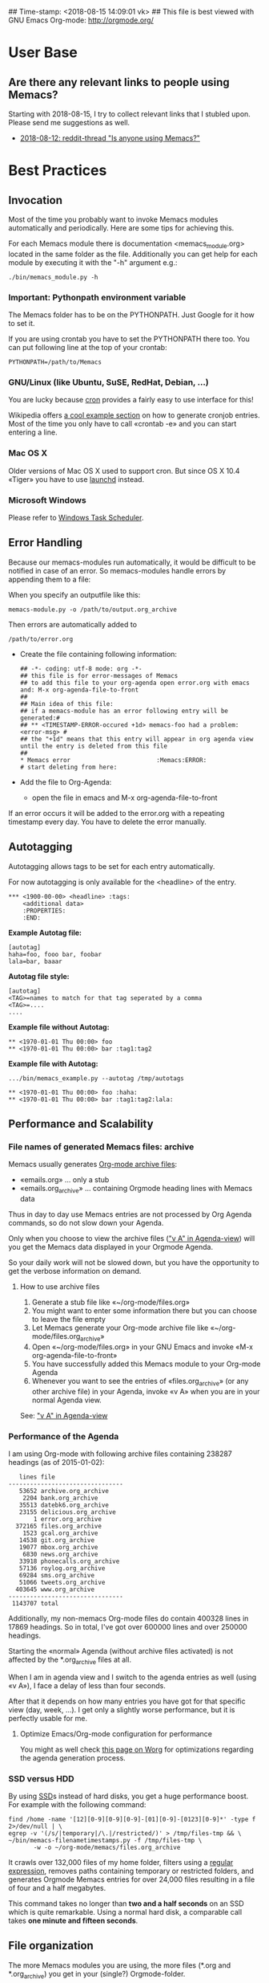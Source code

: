 ## Time-stamp: <2018-08-15 14:09:01 vk>
## This file is best viewed with GNU Emacs Org-mode: http://orgmode.org/

* User Base

** Are there any relevant links to people using Memacs?
:PROPERTIES:
:CREATED:  [2018-08-15 Wed 13:50]
:END:

Starting with 2018-08-15, I try to collect relevant links that I stubled upon. Please send me suggestions as well.

- [[https://www.reddit.com/r/emacs/comments/96kiqf/is_anyone_using_memacs/][2018-08-12: reddit-thread "Is anyone using Memacs?"]]

* Best Practices

** Invocation

Most of the time you probably want to invoke Memacs modules
automatically and periodically. Here are some tips for achieving this.

For each Memacs module there is documentation <memacs_module.org> located in the same
folder as the file. Additionally you can get help for each module by
executing it with the "-h" argument e.g.:
: ./bin/memacs_module.py -h

*** Important: Pythonpath environment variable
The Memacs folder has to be on the PYTHONPATH. Just Google for it how to set it.

If you are using crontab you have to set the PYTHONPATH there too. You
can put following line at the top of your crontab:
: PYTHONPATH=/path/to/Memacs

*** GNU/Linux (like Ubuntu, SuSE, RedHat, Debian, ...)

You are lucky because [[http://en.wikipedia.org/wiki/Cron][cron]] provides a fairly easy to use interface
for this!

Wikipedia offers [[http://en.wikipedia.org/wiki/Cron#Predefined_scheduling_definitions][a cool example section]] on how to generate
cronjob entries. Most of the time you only have to call «crontab -e»
and you can start entering a line.

*** Mac OS X

Older versions of Mac OS X used to support cron. But since OS X 10.4 «Tiger» you have to use [[http://en.wikipedia.org/wiki/Launchd][launchd]] instead.

*** Microsoft Windows

Please refer to [[http://support.microsoft.com/kb/308569][Windows Task Scheduler]].

** Error Handling
Because our memacs-modules run automatically, it would be difficult
to be notified in case of an error. So memacs-modules handle errors
by appending them to a file:

When you specify an outputfile like this:

: memacs-module.py -o /path/to/output.org_archive

Then errors are automatically added to
: /path/to/error.org

- Create the file containing following information:
  : ## -*- coding: utf-8 mode: org -*-
  : ## this file is for error-messages of Memacs
  : ## to add this file to your org-agenda open error.org with emacs and: M-x org-agenda-file-to-front
  : ##
  : ## Main idea of this file:
  : ## if a memacs-module has an error following entry will be generated:#
  : ## ** <TIMESTAMP-ERROR-occured +1d> memacs-foo had a problem: <error-msg> #
  : ## the "+1d" means that this entry will appear in org agenda view until the entry is deleted from this file
  : ##
  : * Memacs error 					      :Memacs:ERROR:
  : # start deleting from here:

- Add the file to Org-Agenda:
  - open the file in emacs and M-x org-agenda-file-to-front

If an error occurs it will be added to the error.org with a repeating timestamp every day.
You have to delete the error manually.

** Autotagging
Autotagging allows tags to be set for each entry automatically.

For now autotagging is only available for the <headline> of the entry.

: *** <1900-00-00> <headline> :tags:
:     <additional data>
:     :PROPERTIES:
:     :END:

*Example Autotag file:*
: [autotag]
: haha=foo, fooo bar, foobar
: lala=bar, baaar

*Autotag file style:*
: [autotag]
: <TAG>=names to match for that tag seperated by a comma
: <TAG>=....
: ....

*Example file without Autotag:*
: ** <1970-01-01 Thu 00:00> foo
: ** <1970-01-01 Thu 00:00> bar	:tag1:tag2

*Example file with Autotag:*
: .../bin/memacs_example.py --autotag /tmp/autotags

: ** <1970-01-01 Thu 00:00> foo	:haha:
: ** <1970-01-01 Thu 00:00> bar	:tag1:tag2:lala:

** Performance and Scalability

*** File names of generated Memacs files: archive

Memacs usually generates [[http://orgmode.org/org.html#Archiving][Org-mode archive files]]:

- «emails.org» ... only a stub
- «emails.org_archive» ... containing Orgmode heading lines with Memacs data

Thus in day to day use Memacs entries are not processed by Org Agenda
commands, so do not slow down your Agenda.

Only when you choose to view the archive files ([[http://orgmode.org/org.html#Agenda-commands]["v A" in
Agenda-view]]) will you get the Memacs data displayed in your Orgmode Agenda.

So your daily work will not be slowed down, but you have the
opportunity to get the verbose information on demand.

**** How to use archive files

1. Generate a stub file like «~/org-mode/files.org»
2. You might want to enter some information there but you can choose to
   leave the file empty
3. Let Memacs generate your Org-mode archive file like «~/org-mode/files.org_archive»
4. Open «~/org-mode/files.org» in your GNU Emacs and invoke «M-x org-agenda-file-to-front»
5. You have successfully added this Memacs module to your Org-mode Agenda
6. Whenever you want to see the entries of «files.org_archive» (or any
   other archive file) in your Agenda, invoke «v A» when you are in
   your normal Agenda view.

See:  [[http://orgmode.org/org.html#Agenda-commands]["v A" in Agenda-view]]

*** Performance of the Agenda

I am using Org-mode with following archive files containing 238287
headings (as of 2015-01-02):

:    lines file
: --------------------------------
:    53652 archive.org_archive
:     2204 bank.org_archive
:    35513 datebk6.org_archive
:    23155 delicious.org_archive
:        1 error.org_archive
:   372165 files.org_archive
:     1523 gcal.org_archive
:    14538 git.org_archive
:    19077 mbox.org_archive
:     6830 news.org_archive
:    33918 phonecalls.org_archive
:    57136 roylog.org_archive
:    69284 sms.org_archive
:    51066 tweets.org_archive
:   403645 www.org_archive
: --------------------------------
:  1143707 total

Additionally, my non-memacs Org-mode files do contain 400328 lines
in 17869 headings. So in total, I've got over 600000 lines and over
250000 headings.

Starting the «normal» Agenda (without archive files activated) is not
affected by the *.org_archive files at all.

When I am in agenda view and I switch to the agenda entries as well
(using «v A»), I face a delay of less than four seconds.

After that it depends on how many entries you have got for that
specific view (day, week, ...). I get only a slightly worse
performance,  but it is perfectly usable for me.

**** Optimize Emacs/Org-mode configuration for performance
:PROPERTIES:
:CREATED:  [2015-01-02 Fri 15:54]
:END:

You might as well check [[http://orgmode.org/worg/agenda-optimization.html][this page on Worg]] for optimizations regarding
the agenda generation process.

*** SSD versus HDD

By using [[http://en.wikipedia.org/wiki/Ssd][SSD]]s instead of hard disks, you get a huge performance
boost. For example with the following command:

: find /home -name '[12][0-9][0-9][0-9]-[01][0-9]-[0123][0-9]*' -type f 2>/dev/null | \
: egrep -v '(/s/|temporary|/\.|/restricted/)' > /tmp/files-tmp && \
: ~/bin/memacs-filenametimestamps.py -f /tmp/files-tmp \
:        -w -o ~/org-mode/memacs/files.org_archive

It crawls over 132,000 files of my home folder, filters using a
[[http://en.wikipedia.org/wiki/Regex][regular expression]], removes paths containing temporary or restricted
folders, and generates Orgmode Memacs entries for over 24,000 files
resulting in a file of four and a half megabytes.

This command takes no longer than *two and a half seconds* on an
SSD which is quite remarkable. Using a normal hard disk, a comparable
call takes *one minute and fifteen seconds*.

** File organization

The more Memacs modules you are using, the more files (*.org and
*.org_archive) you get in your (single?) Orgmode-folder.

You might want to create a separate Memacs folder containing all
generated Memacs Orgmode files:


: /home/user/orgmode/work.org
: /home/user/orgmode/work.org_archive
: /home/user/orgmode/private.org
: /home/user/orgmode/private.org_archive
: /home/user/orgmode/memacs/module1.org
: /home/user/orgmode/memacs/module1.org_archive
: /home/user/orgmode/memacs/module2.org
: /home/user/orgmode/memacs/module2.org_archive
: /home/user/orgmode/memacs/error.org          <- See Section Error Handling
** Power Consumption while on battery

When you are using Memacs on a notebook, you might not want to execute
certain cron jobs while being on battery power.

Ubuntu GNU/Linux uses the [[http://en.wikipedia.org/wiki/Procfs][proc file system]] where you can access
many hardware-related information such as battery state:

: vk@gary ~ % cat /proc/acpi/battery/BAT0/state
: present:                 yes
: capacity state:          ok
: charging state:          charged
: present rate:            0 mW
: remaining capacity:      35290 mWh
: present voltage:         12526 mV
: vk@gary ~ %
:
: ## now I disconnect the battery from external power supply
:
: vk@gary ~ % cat /proc/acpi/battery/BAT0/state
: present:                 yes
: capacity state:          ok
: charging state:          discharging
: present rate:            18452 mW
: remaining capacity:      35270 mWh
: present voltage:         12426 mV
: vk@gary ~ %

With a simple shell script named «no-power-supply.sh», you can execute cron job commands only
when connected to an external power supply:

: #!/bin/sh
: grep discharging /proc/acpi/battery/BAT0/state >/dev/null

or if you have more than one battery:

: #!/bin/sh
: grep discharging /proc/acpi/battery/BAT0/state /proc/acpi/battery/BAT1/state >/dev/null

Then some example cron jobs look like:

: 5-59/10 1,8-23 * * * /usr/local/bin/no-power-supply.sh || /home/vk/bin/do_some_things.sh
: 10 * * * * /usr/local/bin/no-power-supply.sh || { find ....  | egrep '...' > tmpfile && do_that.sh }

Whenever your notebook is in state «discharge» those cronjobs are not
executed.

** Tracking office hours
:PROPERTIES:
:CREATED:  [2013-10-18 Fri 15:01]
:END:

There are multiple ways to track office hours. Here, I describe one
possible method which requires an Android phone and Memacs.


Phone:

Using [[http://tasker.dinglisch.net/][Tasker]], I am writing a log entry in case I recognize the WiFi
network of my company (see [[https://github.com/novoid/Memacs/blob/master/docs/memacs_simplephonelogs.org][memacs_simplephonelogs.org]] for details).

In this case, the lines have to look like this:

: 2013-10-01 # 09.14 # wifi-office # 90 # 9742
: 2013-10-01 # 19.00 # wifi-office-end # 66 # 44906
:
: 2013-10-02 # 08.57 # wifi-office # 98 # 4313
: 2013-10-02 # 12.29 # wifi-office-end # 91 # 17066
: 2013-10-02 # 16.02 # wifi-office # 91 # 29836
: 2013-10-02 # 17.37 # wifi-office-end # 80 # 35537
:
: 2013-10-03 # 08.58 # wifi-office # 97 # 5300
: 2013-10-03 # 18.41 # wifi-office-end # 69 # 11166
:
: 2013-10-04 # 09.02 # wifi-office # 97 # 5591
: 2013-10-04 # 13.28 # wifi-office-end # 89 # 21512

It is mandatory that you are using ~wifi-office~ and ~wifi-office-end~
as logging strings. This way, memacs\_simplephonelogs is recognizing
office hours and handle them accordingly (and different).

Example scripts, data format, and more is explained in the
[[https://github.com/novoid/Memacs/blob/master/docs/memacs_simplephonelogs.org][documentation of the simplephonelogs module]].


Computer:

From time to time, I use [[https://play.google.com/store/apps/details?id%3Deu.kowalczuk.rsync4android&hl%3Den][rsync for Android]] to transfer this log file
to my computer. There, [[https://github.com/novoid/Memacs/blob/master/docs/memacs_simplephonelogs.org][memacs_simplephonelogs.org]] parses it and
generates ~/org/memacs/phonelog.org_archive.

The phone log lines from above result in following headings:

: ** <2013-10-01 Tue 09:14> wifi-office (not office for 15:14:00)
: ** <2013-10-01 Tue 19:00> wifi-office-end (office for 9:46:00; today 9:46:00; today total 9:46:00)
: ** <2013-10-02 Wed 08:57> wifi-office (not office for 13:57:00)
: ** <2013-10-02 Wed 12:29> wifi-office-end (office for 3:32:00; today 3:32:00; today total 3:32:00)
: ** <2013-10-02 Wed 16:02> wifi-office (not office for 3:33:00)
: ** <2013-10-02 Wed 17:37> wifi-office-end (office for 1:35:00; today 5:07:00; today total 8:40:00)
: ** <2013-10-03 Thu 08:58> wifi-office (not office for 15:21:00)
: ** <2013-10-03 Thu 18:41> wifi-office-end (office for 9:43:00; today 9:43:00; today total 9:43:00)
: ** <2013-10-04 Fri 09:02> wifi-office (not office for 14:21:00)
: ** <2013-10-04 Fri 13:28> wifi-office-end (office for 4:26:00; today 4:26:00; today total 4:26:00)


Using a [[http://orgmode.org/worg/org-contrib/babel/][babel]] script, I grab all office-end-lines, re-format them to
get a decent Org-mode table result, and filter for a month (here: 2013-10):

: #+NAME: office_hours
: #+BEGIN_SRC sh
: echo " day | duration  today-sum  today-total"
: grep '\*\* ' ~/org/memacs/phonelog.org_archive | \
: grep '(office' | \
: sed 's/:00)//' | \
: sed 's/:00//g' | \
: sed 's/\*\*//' | \
: sed 's/wifi-office-end (office for//' | \
: sed 's/today//' | \
: sed 's/today total//' | \
: sed 's/;//g' | \
: grep 2013-10
: #+END_SRC

This results in something similar to this:

#+RESULTS: office_hours
| Datum                  | duration | today-sum | today-total |
| <2013-10-01 Tue 19:01> |     9:46 |      9:46 |        9:46 |
| <2013-10-02 Wed 12:29> |     3:32 |      3:32 |        3:32 |
| <2013-10-02 Wed 17:37> |     1:35 |      5:07 |        8:40 |
| <2013-10-03 Thu 18:41> |     9:43 |      9:43 |        9:43 |
| <2013-10-04 Fri 13:28> |     4:26 |      4:26 |        4:26 |

The column ~duration~ is the difference between entering and leaving
the office on an event basis.

The column ~today-sum~ is the sum of all durations (office time) of
that day.

The last column ~today-total~ is the difference between entering the
office for the first time and leaving the office for the last time (on
that day; including all absent times as well!).

You can manually remove lines in case you left and re-entered
office. In the example above, I would delete the line with
<2013-10-02 Wed 12:29> because I got all necessary information in the
last line of that day: <2013-10-02 Wed 17:37>.

With the usual spreadsheet features, you can use this data to
calculate even more or you can enter them to the time-tracking system
of your company.

Have fun :-)

* Internals
** How to write a memacs module?
see
: Memacs/bin/memacs_example.py
: Memacs/memacs/example.py
: Memacs/tests/example_test.py
** Testing
Use [[http://readthedocs.org/docs/nose/en/latest/][nosetests]] for executing tests
install it with:
: % easy_install nosetests
or
: # aptitude install python-nose
** how does the *appendmode* of memacs work? / How is the :ID: Property generated?
All properties (:PROPERTIES: drawer) are stored in a dict
: i.e.: :FOO: <bar>
: key = "FOO , value = <bar>

generation:
: id-hash = sha1(<all values> + <all keys>)

Before writing an entry to the org-file, the id is generated.

If a Memacs module is in appendmode, it looks for those :ID: properties
and stores them in a list. On writing(append) it first checks against that list.

*** what to do if our :PROPERTIES: do not give unique data?
    ... so that a hash is not unique?

    you can set OrgProperties(data_for_hashing="more_data") to solve this problem


* FAQs

If you have a question, please contact «memacs at Karl minus Voit
dot at» and he is happy to answer it.

** Emacs always asks about what to do with changed org files when Memacs re-generates them in the background

The solution is to add this to your emacs config file (.emacs):
: (global-auto-revert-mode t)

** Why is Memacs implemented in Python and not in Elisp?
:PROPERTIES:
:CREATED:  [2014-05-03 Sat 18:16]
:END:

We are power-users of GNU/Emacs. Unfortunately, we do not have much
[[https://en.wikipedia.org/wiki/Elisp][Elisp]] knowledge. Therefore, we decided to implement Memacs with
Python, a scripting language we knew and which is far more common than
Elisp.

This way, other Emacs users without Elisp knowledge are able to
implement Memacs modules as well.

Feel free and re-implement Memacs in Elisp and let us know!
